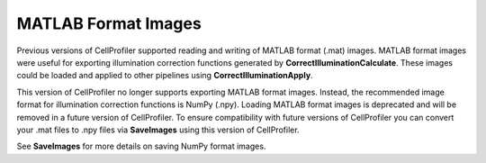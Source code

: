 MATLAB Format Images
====================

Previous versions of CellProfiler supported reading and writing of MATLAB
format (.mat) images. MATLAB format images were useful for exporting
illumination correction functions generated by **CorrectIlluminationCalculate**.
These images could be loaded and applied to other pipelines using
**CorrectIlluminationApply**.

This version of CellProfiler no longer supports exporting MATLAB format
images. Instead, the recommended image format for illumination correction
functions is NumPy (.npy). Loading MATLAB format images is deprecated and
will be removed in a future version of CellProfiler. To ensure compatibility
with future versions of CellProfiler you can convert your .mat files to .npy
files via **SaveImages** using this version of CellProfiler.

See **SaveImages** for more details on saving NumPy format images.
